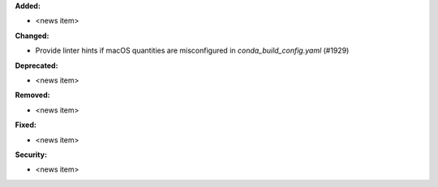 **Added:**

* <news item>

**Changed:**

* Provide linter hints if macOS quantities are misconfigured in `conda_build_config.yaml` (#1929)

**Deprecated:**

* <news item>

**Removed:**

* <news item>

**Fixed:**

* <news item>

**Security:**

* <news item>
